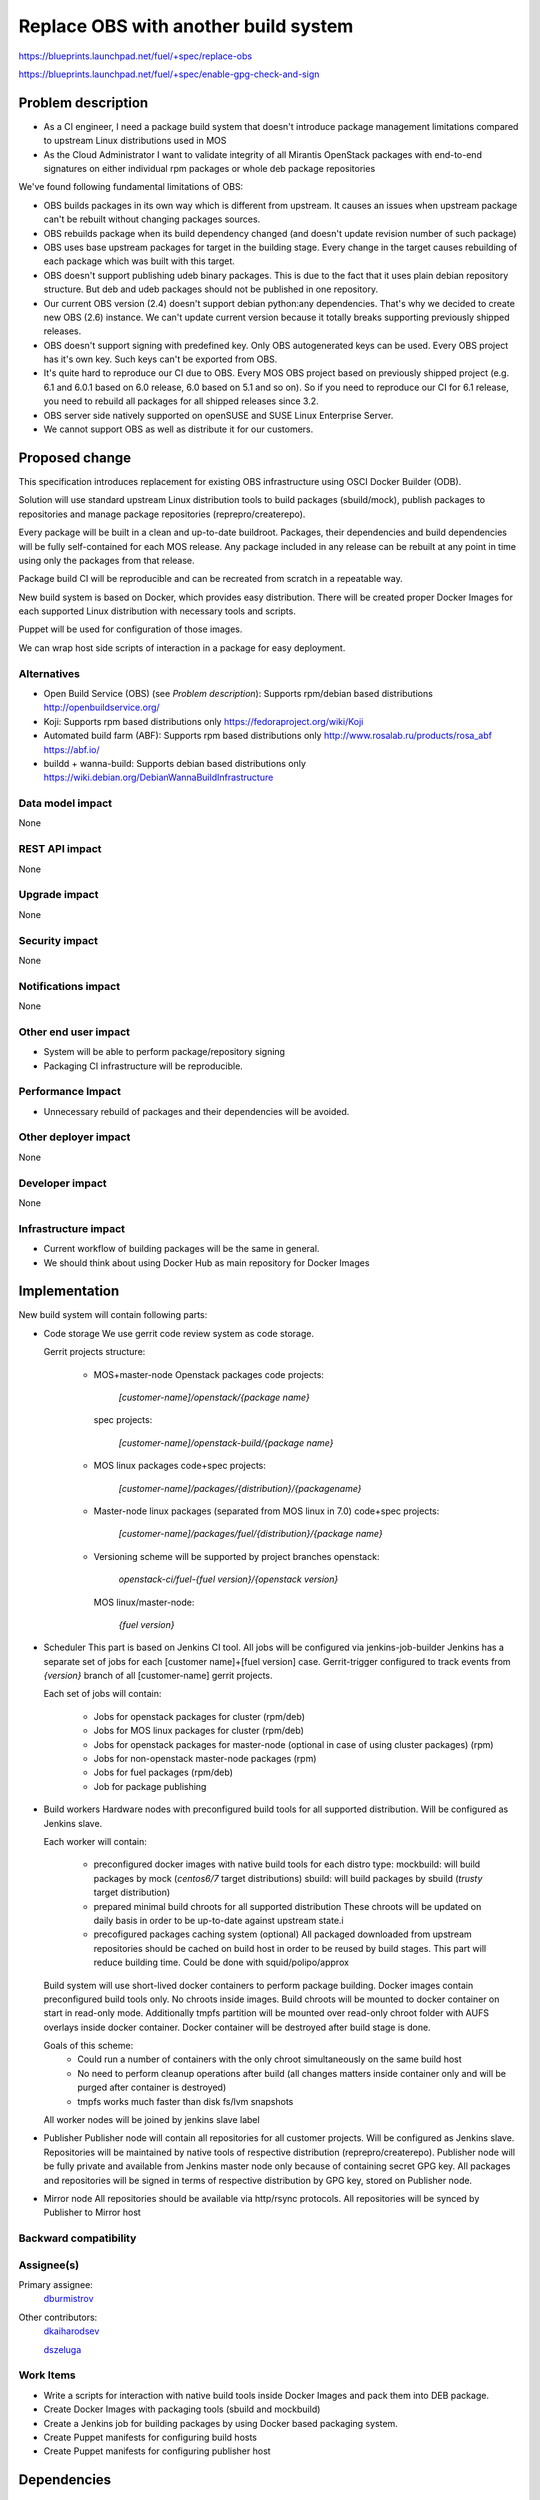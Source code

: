 ..
 This work is licensed under a Creative Commons Attribution 3.0 Unported
 License.

 http://creativecommons.org/licenses/by/3.0/legalcode

==========================================
Replace OBS with another build system
==========================================

https://blueprints.launchpad.net/fuel/+spec/replace-obs

https://blueprints.launchpad.net/fuel/+spec/enable-gpg-check-and-sign

Problem description
===================

* As a CI engineer, I need a package build system that doesn't introduce
  package management limitations compared to upstream Linux distributions used
  in MOS

* As the Cloud Administrator I want to validate integrity of all Mirantis
  OpenStack packages with end-to-end signatures on either individual rpm
  packages or whole deb package repositories

We've found following fundamental limitations of OBS:

* OBS builds packages in its own way which is different from upstream. It
  causes an issues when upstream package can't be rebuilt without changing
  packages sources.

* OBS rebuilds package when its build dependency changed (and doesn't update
  revision number of such package)

* OBS uses base upstream packages for target in the building stage. Every
  change in the target causes rebuilding of each package which was built with
  this target.

* OBS doesn't support publishing udeb binary packages. This is due to the fact
  that it uses plain debian repository structure. But deb and udeb packages
  should not be published in one repository.

* Our current OBS version (2.4) doesn't support debian python:any
  dependencies. That's why we decided to create new OBS (2.6) instance. We
  can't update current version because it totally breaks supporting previously
  shipped releases.

* OBS doesn't support signing with predefined key. Only OBS autogenerated keys
  can be used. Every OBS project has it's own key. Such keys can't be exported
  from OBS.

* It's quite hard to reproduce our CI due to OBS. Every MOS OBS project based
  on previously shipped project (e.g. 6.1 and 6.0.1 based on 6.0 release, 6.0
  based on 5.1 and so on). So if you need to reproduce our CI for 6.1 release,
  you need to rebuild all packages for all shipped releases since 3.2.

* OBS server side natively supported on openSUSE
  and SUSE Linux Enterprise Server.

* We cannot support OBS as well as distribute it for our customers.

Proposed change
===============

This specification introduces replacement for existing OBS infrastructure
using OSCI Docker Builder (ODB).

Solution will use standard upstream Linux distribution tools to build packages
(sbuild/mock), publish packages to repositories and manage package repositories
(reprepro/createrepo).

Every package will be built in a clean and up-to-date buildroot.
Packages, their dependencies and build dependencies will be fully
self-contained for each MOS release.
Any package included in any release can be rebuilt at any point in time using
only the packages from that release.

Package build CI will be reproducible and can be recreated from scratch in a
repeatable way.

New build system is based on Docker, which provides easy distribution. There
will be created proper Docker Images for each supported Linux distribution with
necessary tools and scripts.

Puppet will be used for configuration of those images.

We can wrap host side scripts of interaction in a package for easy deployment.


Alternatives
------------
* Open Build Service (OBS) (see `Problem description`):
  Supports rpm/debian based distributions
  http://openbuildservice.org/

* Koji:
  Supports rpm based distributions only
  https://fedoraproject.org/wiki/Koji

* Automated build farm (ABF):
  Supports rpm based distributions only
  http://www.rosalab.ru/products/rosa_abf
  https://abf.io/

* buildd + wanna-build:
  Supports debian based distributions only
  https://wiki.debian.org/DebianWannaBuildInfrastructure


Data model impact
-----------------

None

REST API impact
---------------

None

Upgrade impact
--------------

None

Security impact
---------------

None

Notifications impact
--------------------

None

Other end user impact
---------------------

* System will be able to perform package/repository signing

* Packaging CI infrastructure will be reproducible.

Performance Impact
------------------

* Unnecessary rebuild of packages and their dependencies will be avoided.

Other deployer impact
------------------------

None

Developer impact
----------------

None

Infrastructure impact
---------------------

* Current workflow of building packages will be the same in general.
* We should think about using Docker Hub as main repository for Docker Images


Implementation
==============

New build system will contain following parts:

* Code storage
  We use gerrit code review system as code storage.

  Gerrit projects structure:

    - MOS+master-node Openstack packages
      code projects:

        `[customer-name]/openstack/{package name}`

      spec projects:

        `[customer-name]/openstack-build/{package name}`

    - MOS linux packages
      code+spec projects:

        `[customer-name]/packages/{distribution}/{packagename}`

    - Master-node linux packages (separated from MOS linux in 7.0)
      code+spec projects:

        `[customer-name]/packages/fuel/{distribution}/{package name}`

    - Versioning scheme will be supported by project branches
      openstack:

        `openstack-ci/fuel-{fuel version}/{openstack version}`

      MOS linux/master-node:

        `{fuel version}`

* Scheduler
  This part is based on Jenkins CI tool. All jobs will be configured via
  jenkins-job-builder
  Jenkins has a separate set of jobs for each [customer name]+[fuel version]
  case.
  Gerrit-trigger configured to track events from `{version}` branch of all
  [customer-name] gerrit projects.

  Each set of jobs will contain:

    - Jobs for openstack packages for cluster (rpm/deb)
    - Jobs for MOS linux packages for cluster (rpm/deb)
    - Jobs for openstack packages for master-node (optional in case of using
      cluster packages) (rpm)
    - Jobs for non-openstack master-node packages (rpm)
    - Jobs for fuel packages (rpm/deb)
    - Job for package publishing

* Build workers
  Hardware nodes with preconfigured build tools for all supported distribution.
  Will be configured as Jenkins slave.

  Each worker will contain:

    - preconfigured docker images with native build tools for each distro type:
      mockbuild: will build packages by mock (`centos6/7` target distributions)
      sbuild: will build packages by sbuild (`trusty` target distribution)
    - prepared minimal build chroots for all supported distribution
      These chroots will be updated on daily basis in order to be up-to-date
      against upstream state.i
    - precofigured packages caching system (optional)
      All packaged downloaded from upstream repositories should be cached on
      build host in order to be reused by build stages. This part will reduce
      building time.
      Could be done with squid/polipo/approx

  Build system will use short-lived docker containers to perform package
  building. Docker images contain preconfigured build tools only. No chroots
  inside images. Build chroots will be mounted to docker container on start in
  read-only mode. Additionally tmpfs partition will be mounted over read-only
  chroot folder with AUFS overlays inside docker container. Docker container
  will be destroyed after build stage is done.

  Goals of this scheme:
    - Could run a number of containers with the only chroot simultaneously on
      the same build host
    - No need to perform cleanup operations after build (all changes matters
      inside container only and will be purged after container is destroyed)
    - tmpfs works much faster than disk fs/lvm snapshots

  All worker nodes will be joined by jenkins slave label

* Publisher
  Publisher node will contain all repositories for all customer projects.
  Will be configured as Jenkins slave.
  Repositories will be maintained by native tools of respective distribution
  (reprepro/createrepo). Publisher node will be fully private and available
  from Jenkins master node only because of containing secret GPG key.
  All packages and repositories will be signed in terms of respective
  distribution by GPG key, stored on Publisher node.

* Mirror node
  All repositories should be available via http/rsync protocols. All
  repositories will be synced by Publisher to Mirror host


Backward compatibility
----------------------


Assignee(s)
-----------

Primary assignee:
 `dburmistrov <https://launchpad.net/~dburmistrov>`_

Other contributors:
 `dkaiharodsev <https://launchpad.net/~dkaiharodsev>`_

 `dszeluga <https://launchpad.net/~dszeluga>`_


Work Items
-------------

* Write a scripts for interaction with native build tools inside
  Docker Images and pack them into DEB package.

* Create Docker Images with packaging tools (sbuild and mockbuild)

* Create a Jenkins job for building packages by using
  Docker based packaging system.

* Create Puppet manifests for configuring build hosts

* Create Puppet manifests for configuring publisher host


Dependencies
============

None

Documentation Impact
====================

In case of using new build system we should change workflow documentation where
OBS mentioned.


References
==========

* OBS https://build.opensuse.org/
* Docker https://www.docker.com/
* Docker Hub https://hub.docker.com/
* sbuild https://wiki.debian.org/sbuild
* mock https://fedoraproject.org/wiki/Projects/Mock).
* Puppet https://puppetlabs.com/

Testing
=======

All of the scripts and Jenkins jobs should be tested in a sandbox environment
for building packages.
